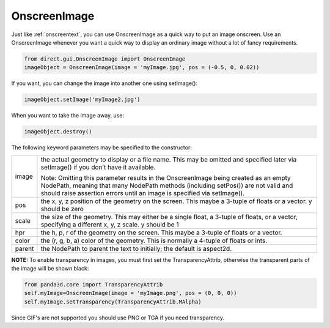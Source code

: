 .. _onscreenimage:

OnscreenImage
=============

Just like :ref:`onscreentext`, you can use OnscreenImage as a quick way to put
an image onscreen. Use an OnscreenImage whenever you want a quick way to
display an ordinary image without a lot of fancy requirements.



.. code-block:: python

    from direct.gui.OnscreenImage import OnscreenImage
    imageObject = OnscreenImage(image = 'myImage.jpg', pos = (-0.5, 0, 0.02))



If you want, you can change the image into another one using setImage():



.. code-block:: python

    imageObject.setImage('myImage2.jpg')



When you want to take the image away, use:



.. code-block:: python

    imageObject.destroy()



The following keyword parameters may be specified to the constructor:

====== ==================================================================================================================================================================================================================================================
image  the actual geometry to display or a file name. This may be omitted and specified later via setImage() if you don’t have it available.
      
       Note: Omitting this parameter results in the OnscreenImage being created as an empty NodePath, meaning that many NodePath methods (including setPos()) are not valid and should raise assertion errors until an image is specified via setImage().
pos    the x, y, z position of the geometry on the screen. This maybe a 3-tuple of floats or a vector. y should be zero
scale  the size of the geometry. This may either be a single float, a 3-tuple of floats, or a vector, specifying a different x, y, z scale. y should be 1
hpr    the h, p, r of the geometry on the screen. This maybe a 3-tuple of floats or a vector.
color  the (r, g, b, a) color of the geometry. This is normally a 4-tuple of floats or ints.
parent the NodePath to parent the text to initially; the default is aspect2d.
====== ==================================================================================================================================================================================================================================================

**NOTE:** To enable transparency in images, you must first set the
TransparencyAttrib, otherwise the transparent parts of the image will be shown
black:



.. code-block:: python

    from panda3d.core import TransparencyAttrib
    self.myImage=OnscreenImage(image = 'myImage.png', pos = (0, 0, 0))
    self.myImage.setTransparency(TransparencyAttrib.MAlpha)



Since GIF's are not supported you should use PNG or TGA if you need
transparency.
